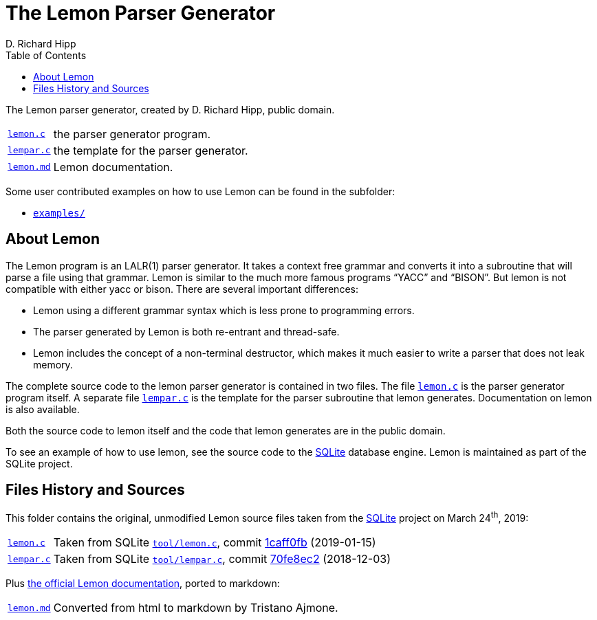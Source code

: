 = The Lemon Parser Generator
D. Richard Hipp
:lang: en
// TOC Settings:
:toclevels: 5
// GitLab setting to show TOC after Preamble
:toc: macro
// TOC ... HTML Backend Hack to show TOC on the Left
ifdef::backend-html5[]
:toc: left
endif::[]
// TOC ... GitHub Hack to show TOC after Preamble (required)
ifdef::env-github[]
:toc: macro
endif::[]
// Sections Numbering:
:sectnums!:
:sectnumlevels: 2
// Cross References:
:xrefstyle: short
:section-refsig: Sect.
// Misc Settings:
:experimental: true
:icons: font
:linkattrs: true
:reproducible: true
:sectanchors:
// GitHub Settings for Admonitions Icons:
ifdef::env-github[]
:caution-caption: :fire:
:important-caption: :heavy_exclamation_mark:
:note-caption: :information_source:
:tip-caption: :bulb:
:warning-caption: :warning:
endif::[]

// ===================================
// Custom Attributes for Substitutions
// ===================================

// Links to source files
:lemon_md: pass:q[link:./lemon.md[`lemon.md`,title="Read documentation"]]
:lemon_c: pass:q[link:./lemon.c[`lemon.c`,title="View source file"]]
:lempar_c: pass:q[link:./lempar.c[`lempar.c`,title="View source file"]]

// Links to folders
:examples: pass:q[link:./examples/[`examples/`,title="Navigate to folder"]]

// Upstream sources
:lemon_c_upstream: pass:q[link:https://www.sqlite.org/src/file/tool/lemon.c[`tool/lemon.c`^,title="View upstream source file"]]
:lempar_c_upstream: pass:q[link:https://www.sqlite.org/src/file/tool/lempar.c[`tool/lempar.c`^,title="View upstream source file"]]

:1caff0fb: link:https://www.sqlite.org/src/info/1caff0fb0b2051e2[1caff0fb,title="View upstream file"]
:70fe8ec2: link:https://www.sqlite.org/src/info/70fe8ec2ae3099b8[70fe8ec2,title="View upstream file"]

// 3rd Party tools:
:SQLite: link:http://www.sqlite.org/[SQLite^,title="Visit SQLite website"]

// *****************************************************************************
// *                                                                           *
// *                            Document Preamble                              *
// *                                                                           *
// *****************************************************************************

The Lemon parser generator, created by D. Richard Hipp, public domain.

[horizontal]
{lemon_c}   :: the parser generator program.
{lempar_c}  :: the template for the parser generator.
{lemon_md}  :: Lemon documentation.

Some user contributed examples on how to use Lemon can be found in the subfolder:

* {examples}

// >>> GitLab/GitHub hacks to ensure TOC is shown after Preamble: >>>>>>>>>>>>>>
ifndef::backend-html5[]
'''
toc::[]
'''
endif::[]
ifdef::env-github[]
'''
toc::[]
'''
endif::[]
// <<< GitHub/GitLab hacks <<<<<<<<<<<<<<<<<<<<<<<<<<<<<<<<<<<<<<<<<<<<<<<<<<<<<



== About Lemon

The Lemon program is an LALR(1) parser generator.
It takes a context free grammar and converts it into a subroutine that will parse a file using that grammar.
Lemon is similar to the much more famous programs "`YACC`" and "`BISON`".
But lemon is not compatible with either yacc or bison.
There are several important differences:

* Lemon using a different grammar syntax which is less prone to programming errors.
* The parser generated by Lemon is both re-entrant and thread-safe.
* Lemon includes the concept of a non-terminal destructor, which makes it much easier to write a parser that does not leak memory.

The complete source code to the lemon parser generator is contained in two files.
The file {lemon_c} is the parser generator program itself.
A separate file {lempar_c} is the template for the parser subroutine that lemon generates.
Documentation on lemon is also available.

Both the source code to lemon itself and the code that lemon generates are in the public domain.

To see an example of how to use lemon, see the source code to the {SQLite} database engine.
Lemon is maintained as part of the SQLite project.


== Files History and Sources

This folder contains the original, unmodified Lemon source files taken from the {SQLite} project on March 24^th^, 2019:

[horizontal]
{lemon_c}   :: Taken from SQLite {lemon_c_upstream}, commit {1caff0fb} (2019-01-15)
{lempar_c}  :: Taken from SQLite {lempar_c_upstream}, commit {70fe8ec2} (2018-12-03)


Plus
link:https://sqlite.org/src/doc/trunk/doc/lemon.html[the official Lemon documentation^,title="View original HTML documentation"],
ported to markdown:


[horizontal]
{lemon_md}  :: Converted from html to markdown by Tristano Ajmone.

// EOF //
